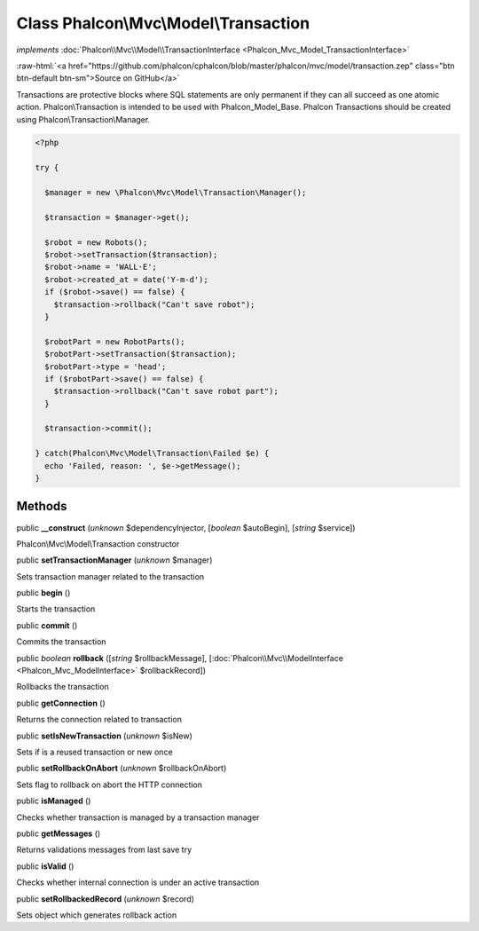 Class **Phalcon\\Mvc\\Model\\Transaction**
==========================================

*implements* :doc:`Phalcon\\Mvc\\Model\\TransactionInterface <Phalcon_Mvc_Model_TransactionInterface>`

.. role:: raw-html(raw)
   :format: html

:raw-html:`<a href="https://github.com/phalcon/cphalcon/blob/master/phalcon/mvc/model/transaction.zep" class="btn btn-default btn-sm">Source on GitHub</a>`

Transactions are protective blocks where SQL statements are only permanent if they can all succeed as one atomic action. Phalcon\\Transaction is intended to be used with Phalcon_Model_Base. Phalcon Transactions should be created using Phalcon\\Transaction\\Manager.  

.. code-block:: php

    <?php

    try {
    
      $manager = new \Phalcon\Mvc\Model\Transaction\Manager();
    
      $transaction = $manager->get();
    
      $robot = new Robots();
      $robot->setTransaction($transaction);
      $robot->name = 'WALL·E';
      $robot->created_at = date('Y-m-d');
      if ($robot->save() == false) {
        $transaction->rollback("Can't save robot");
      }
    
      $robotPart = new RobotParts();
      $robotPart->setTransaction($transaction);
      $robotPart->type = 'head';
      if ($robotPart->save() == false) {
        $transaction->rollback("Can't save robot part");
      }
    
      $transaction->commit();
    
    } catch(Phalcon\Mvc\Model\Transaction\Failed $e) {
      echo 'Failed, reason: ', $e->getMessage();
    }



Methods
-------

public  **__construct** (*unknown* $dependencyInjector, [*boolean* $autoBegin], [*string* $service])

Phalcon\\Mvc\\Model\\Transaction constructor



public  **setTransactionManager** (*unknown* $manager)

Sets transaction manager related to the transaction



public  **begin** ()

Starts the transaction



public  **commit** ()

Commits the transaction



public *boolean*  **rollback** ([*string* $rollbackMessage], [:doc:`Phalcon\\Mvc\\ModelInterface <Phalcon_Mvc_ModelInterface>` $rollbackRecord])

Rollbacks the transaction



public  **getConnection** ()

Returns the connection related to transaction



public  **setIsNewTransaction** (*unknown* $isNew)

Sets if is a reused transaction or new once



public  **setRollbackOnAbort** (*unknown* $rollbackOnAbort)

Sets flag to rollback on abort the HTTP connection



public  **isManaged** ()

Checks whether transaction is managed by a transaction manager



public  **getMessages** ()

Returns validations messages from last save try



public  **isValid** ()

Checks whether internal connection is under an active transaction



public  **setRollbackedRecord** (*unknown* $record)

Sets object which generates rollback action



